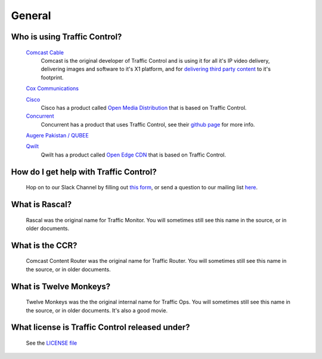 .. 
.. 
.. Licensed under the Apache License, Version 2.0 (the "License");
.. you may not use this file except in compliance with the License.
.. You may obtain a copy of the License at
.. 
..     http://www.apache.org/licenses/LICENSE-2.0
.. 
.. Unless required by applicable law or agreed to in writing, software
.. distributed under the License is distributed on an "AS IS" BASIS,
.. WITHOUT WARRANTIES OR CONDITIONS OF ANY KIND, either express or implied.
.. See the License for the specific language governing permissions and
.. limitations under the License.
.. 

General
*******

Who is using Traffic Control?
=============================
	`Comcast Cable <http://www.comcast.com/>`_
		Comcast is the original developer of Traffic Control and is using it for all it's IP video delivery, delivering images and software to it's X1 platform, and for `delivering third party content <https://www.comcastwholesale.com/products-services/content-delivery-network>`_ to it's footprint.

	`Cox Communications <http://www.cox.com/>`_
		
	`Cisco <http://www.cisco.com/>`_
		Cisco has a product called `Open Media Distribution <http://www.cisco.com/c/en/us/products/video/open-media-distribution/index.html>`_ that is based on Traffic Control. 

	`Concurrent <https://www.ccur.com/>`_ 
		Concurrent has a product that uses Traffic Control, see their `github page <https://github.com/concurrentlabs/laguna>`_ for more info.

	`Augere Pakistan / QUBEE <http://www.qubee.com.pk>`_

	`Qwilt <https://www.qwilt.com/>`_
		Qwilt has a product called `Open Edge CDN <https://qwilt.com/solutions/edge-cloud-cdn/>`_ that is based on Traffic Control.

How do I get help with Traffic Control?
=======================================
	Hop on to our Slack Channel by filling out `this form <https://goo.gl/Suzakj>`_, or send a question to our mailing list `here <mailto:users@trafficcontrol.apache.org>`_.
	
What is Rascal?
===============
	Rascal was the original name for Traffic Monitor. You will sometimes still see this name in the source, or in older documents.

What is the CCR?
================
	Comcast Content Router was the original name for Traffic Router. You will sometimes still see this name in the source, or in older documents.

What is Twelve Monkeys?
=======================
	Twelve Monkeys was the the original internal name for Traffic Ops. You will sometimes still see this name in the source, or in older documents. It's also a good movie.

What license is Traffic Control released under?
===============================================
	See the `LICENSE file <https://github.com/apache/incubator-trafficcontrol/blob/master/LICENSE>`_
